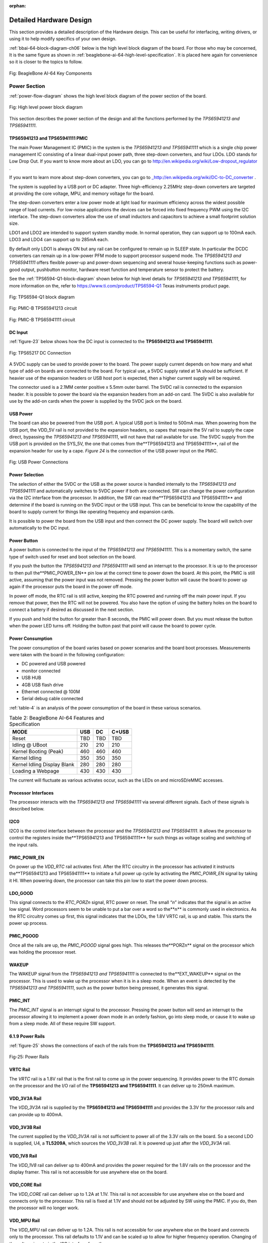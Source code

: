:orphan:

.. _detailed-hardware-design:

Detailed Hardware Design
#########################

This section provides a detailed description of the Hardware design.
This can be useful for interfacing, writing drivers, or using it to help
modify specifics of your own design.

:ref:`bbai-64-block-diagram-ch06` below is the high level block diagram of the board. For those who may be concerned, It is the same figure as shown in :ref:`beaglebone-ai-64-high-level-specification`. It is placed here again for convenience so it is closer to the topics to follow.

.. _bbai-64-block-diagram-ch06:

.. figure:: images/ch05/board-block-diagram.svg
   :width: 400px
   :align: center 
   :alt: Fig: BeagleBone AI-64 Key Components

   Fig: BeagleBone AI-64 Key Components

.. _power-section:

Power Section
-----------------------------------

:ref:`power-flow-diagram` shows the high level block diagram of the power section of the board.

.. _power-flow-diagram,High level power block diagram:

.. figure:: images/ch06/power.svg
   :width: 400px
   :align: center 
   :alt: Fig: High level power block diagram

   Fig: High level power block diagram

This section describes the power section of the design and all the
functions performed by the *TPS65941213 and TPS65941111*.

.. _TPS65941213-and-TPS65941111-pmic:

TPS65941213 and TPS65941111 PMIC
*********************************************

The main Power Management IC (PMIC) in the system is the *TPS65941213 and TPS65941111*
which is a single chip power management IC consisting of a linear
dual-input power path, three step-down converters, and four LDOs. LDO
stands for Low Drop Out. If you want to know more about an LDO, you can
go to `http://en.wikipedia.org/wiki/Low-dropout_regulator <http://en.wikipedia.org/wiki/Low-dropout_regulator>`_ .

If you want to learn more about step-down converters, you can go to `_http://en.wikipedia.org/wiki/DC-to-DC_converter <http://en.wikipedia.org/wiki/DC-to-DC_converter>`_ .

The system is supplied by a USB port or DC adapter. Three
high-efficiency 2.25MHz step-down converters are targeted at providing
the core voltage, MPU, and memory voltage for the board.

The step-down converters enter a low power mode at light load for
maximum efficiency across the widest possible range of load currents.
For low-noise applications the devices can be forced into fixed
frequency PWM using the I2C interface. The step-down converters allow
the use of small inductors and capacitors to achieve a small footprint
solution size.

LDO1 and LDO2 are intended to support system standby mode. In normal
operation, they can support up to 100mA each. LDO3 and LDO4 can support
up to 285mA each.

By default only LDO1 is always ON but any rail can be configured to
remain up in SLEEP state. In particular the DCDC converters can remain
up in a low-power PFM mode to support processor suspend mode. The
*TPS65941213 and TPS65941111* offers flexible power-up and power-down sequencing and
several house-keeping functions such as power-good output, pushbutton
monitor, hardware reset function and temperature sensor to protect the
battery.

See the :ref:`TPS6594-Q1-block-diagram` shown below for high level details
for *TPS65941213 and TPS65941111*, for more information on the, refer to https://www.ti.com/product/TPS6594-Q1 Texas instruments product page.

.. _TPS6594-Q1-block-diagram:

.. figure:: images/ch06/TPS6594-Q1.svg
   :width: 400px
   :align: center 
   :alt: Fig: TPS6594-Q1 block diagram

   Fig: TPS6594-Q1 block diagram

.. _pmic-a-diagram,PMIC-A TPS65941213 circuit:

.. figure:: images/ch06/pmic-a.svg
   :width: 400px
   :align: center 
   :alt: Fig: PMIC-B TPS65941213 circuit

   Fig: PMIC-B TPS65941213 circuit

.. _pmic-b-diagram,PMIC-B TPS65941111 circuit:

.. figure:: images/ch06/pmic-b.svg
   :width: 400px
   :align: center 
   :alt: Fig: PMIC-B TPS65941111 circuit

   Fig: PMIC-B TPS65941111 circuit

.. _dc-input:

DC Input
***********

:ref:`figure-23` below shows how the DC input is connected to the **TPS65941213 and TPS65941111**.

.. _figure-23,Figure 23:

.. figure:: media/image38.png
   :width: 400px
   :align: center 
   :alt: Fig: TPS65217 DC Connection

   Fig: TPS65217 DC Connection

A 5VDC supply can be used to provide power to the board. The power
supply current depends on how many and what type of add-on boards are
connected to the board. For typical use, a 5VDC supply rated at 1A
should be sufficient. If heavier use of the expansion headers or USB
host port is expected, then a higher current supply will be required.

The connector used is a 2.1MM center positive x 5.5mm outer barrel. The
5VDC rail is connected to the expansion header. It is possible to power
the board via the expansion headers from an add-on card. The 5VDC is
also available for use by the add-on cards when the power is supplied by
the 5VDC jack on the board.

.. _usb-power:

USB Power
*************

The board can also be powered from the USB port. A typical USB port is
limited to 500mA max. When powering from the USB port, the VDD_5V rail
is not provided to the expansion headers, so capes that require the 5V
rail to supply the cape direct, bypassing the *TPS65941213 and TPS65941111*, will not have
that rail available for use. The 5VDC supply from the USB port is
provided on the SYS_5V, the one that comes from the**TPS65941213 and TPS65941111**, rail
of the expansion header for use by a cape. *Figure 24* is the connection
of the USB power input on the PMIC.

.. _figure-24.-usb-power-connections:

.. figure:: media/image96.png
   :width: 400px
   :align: center 
   :alt: Fig: USB Power Connections

   Fig: USB Power Connections



.. _power-selection:

Power Selection
*********************************************

The selection of either the 5VDC or the USB as the power source is
handled internally to the *TPS65941213 and TPS65941111* and automatically switches to 5VDC
power if both are connected. SW can change the power configuration via
the I2C interface from the processor. In addition, the SW can read
the**TPS65941213 and TPS65941111** and determine if the board is running on the 5VDC input
or the USB input. This can be beneficial to know the capability of the
board to supply current for things like operating frequency and
expansion cards.

It is possible to power the board from the USB input and then connect
the DC power supply. The board will switch over automatically to the DC
input.

.. _power-button-1:

Power Button
*********************************************

A power button is connected to the input of the *TPS65941213 and TPS65941111*. This is a
momentary switch, the same type of switch used for reset and boot
selection on the board.

If you push the button the *TPS65941213 and TPS65941111* will send an interrupt to the
processor. It is up to the processor to then pull the**PMIC_POWER_EN**
pin low at the correct time to power down the board. At this point, the
PMIC is still active, assuming that the power input was not removed.
Pressing the power button will cause the board to power up again if the
processor puts the board in the power off mode.

In power off mode, the RTC rail is still active, keeping the RTC powered
and running off the main power input. If you remove that power, then the
RTC will not be powered. You also have the option of using the battery
holes on the board to connect a battery if desired as discussed in the
next section.

If you push and hold the button for greater than 8 seconds, the PMIC
will power down. But you must release the button when the power LED
turns off. Holding the button past that point will cause the board to
power cycle.

.. _section-6-1-7,Section 6.1.7 Power Consumption:

Power Consumption
*********************************************

The power consumption of the board varies based on power scenarios and
the board boot processes. Measurements were taken with the board in the
following configuration:

* DC powered and USB powered
* monitor connected
* USB HUB
* 4GB USB flash drive
* Ethernet connected @ 100M
* Serial debug cable connected

:ref:`table-4` is an analysis of the power consumption of the board in these various scenarios.

.. _table-4,Table 4:

.. list-table:: Table 2: BeagleBone AI-64 Features and Specification
   :header-rows: 1

   * - MODE 
     - USB 
     - DC 
     - C+USB
   * - Reset 
     - TBD 
     - TBD 
     - TBD
   * - Idling @ UBoot 
     - 210 
     - 210 
     - 210
   * - Kernel Booting (Peak) 
     - 460 
     - 460 
     - 460
   * - Kernel Idling 
     - 350 
     - 350 
     - 350
   * - Kernel Idling Display Blank 
     - 280 
     - 280 
     - 280
   * - Loading a Webpage 
     - 430 
     - 430 
     - 430

The current will fluctuate as various activates occur, such as the LEDs
on and microSD/eMMC accesses.

.. _processor-interfaces:

Processor Interfaces
*********************************************

The processor interacts with the *TPS65941213 and TPS65941111* via several different
signals. Each of these signals is described below.

.. _i2c0:

I2C0
************

I2C0 is the control interface between the processor and the *TPS65941213 and TPS65941111*.
It allows the processor to control the registers inside the**TPS65941213 and TPS65941111**
for such things as voltage scaling and switching of the input rails.

.. _pmc_powr_en:

PMIC_POWR_EN
******************

On power up the *VDD_RTC* rail activates first. After the RTC circuitry
in the processor has activated it instructs the**TPS65941213 and TPS65941111** to initiate
a full power up cycle by activating the *PMIC_POWR_EN* signal by taking
it HI. When powering down, the processor can take this pin low to start
the power down process.

.. _ldo_good:

LDO_GOOD
*********************

This signal connects to the *RTC_PORZn* signal, RTC power on reset. The
small “*n*” indicates that the signal is an active low signal. Word
processors seem to be unable to put a bar over a word so the**n** is
commonly used in electronics. As the RTC circuitry comes up first, this
signal indicates that the LDOs, the 1.8V VRTC rail, is up and stable.
This starts the power up process.

.. _pmic_pgood:

PMIC_PGOOD
******************

Once all the rails are up, the *PMIC_PGOOD* signal goes high. This
releases the**PORZn** signal on the processor which was holding the
processor reset.

.. _wakeup:

WAKEUP
**************

The WAKEUP signal from the *TPS65941213 and TPS65941111* is connected to the**EXT_WAKEUP**
signal on the processor. This is used to wake up the processor when it
is in a sleep mode. When an event is detected by the *TPS65941213 and TPS65941111*, such
as the power button being pressed, it generates this signal.

.. _pmic_int:

PMIC_INT
************

The *PMIC_INT* signal is an interrupt signal to the processor. Pressing
the power button will send an interrupt to the processor allowing it to
implement a power down mode in an orderly fashion, go into sleep mode,
or cause it to wake up from a sleep mode. All of these require SW
support.

.. _power-rails:

6.1.9 Power Rails
***********************

:ref:`figure-25` shows the connections of each of the rails from the **TPS65941213 and TPS65941111**.

.. _figure-25,Figure 25:

.. figure:: media/image39.jpg
   :width: 400px
   :align: center 
   :alt: fig-25: Power Rails

   Fig-25: Power Rails

VRTC Rail
************

The *VRTC* rail is a 1.8V rail that is the first rail to come up in the
power sequencing. It provides power to the RTC domain on the processor
and the I/O rail of the **TPS65941213 and TPS65941111**. It can deliver up to 250mA
maximum.

VDD_3V3A Rail
*************************

The *VDD_3V3A* rail is supplied by the **TPS65941213 and TPS65941111** and provides the
3.3V for the processor rails and can provide up to 400mA.

VDD_3V3B Rail
**********************

The current supplied by the *VDD_3V3A* rail is not sufficient to power
all of the 3.3V rails on the board. So a second LDO is supplied, U4,
a **TL5209A**, which sources the *VDD_3V3B* rail. It is powered up just
after the *VDD_3V3A* rail.

VDD_1V8 Rail
*********************************************

The *VDD_1V8* rail can deliver up to 400mA and provides the power
required for the 1.8V rails on the processor and the display framer. This
rail is not accessible for use anywhere else on the board.

VDD_CORE Rail
*********************************************

The *VDD_CORE* rail can deliver up to 1.2A at 1.1V. This rail is not
accessible for use anywhere else on the board and connects only to the
processor. This rail is fixed at 1.1V and should not be adjusted by SW
using the PMIC. If you do, then the processor will no longer work.

VDD_MPU Rail
*********************************************

The *VDD_MPU* rail can deliver up to 1.2A. This rail is not accessible
for use anywhere else on the board and connects only to the processor.
This rail defaults to 1.1V and can be scaled up to allow for higher
frequency operation. Changing of the voltage is set via the I2C
interface from the processor.

VDDS_DDR Rail
*********************************************

The *VDDS_DDR* rail defaults to**1.5V** to support the LPDDR4 rails and
can deliver up to 1.2A. It is possible to adjust this voltage rail down
to *1.35V* for lower power operation of the LPDDR4 device. Only LPDDR4
devices can support this voltage setting of 1.35V.

Power Sequencing
*********************************************

The power up process is consists of several stages and events. :ref:`figure-26`
describes the events that make up the power up process for the
processer from the PMIC. This diagram is used elsewhere to convey
additional information. I saw no need to bust it up into smaller
diagrams. It is from the processor datasheet supplied by Texas
Instruments.

.. _figure-26,Figure 26:

.. figure:: media/image40.png
   :width: 400px
   :align: center 
   :alt:  Fig-26: Power Rail Power Up Sequencing

   Fig-26: Power Rail Power Up Sequencing

:ref:`figure-27` the voltage rail sequencing for the**TPS65941213 and TPS65941111** as it
powers up and the voltages on each rail. The power sequencing starts at
15 and then goes to one. That is the way the *TPS65941213 and TPS65941111* is configured.
You can refer to the TPS65941213 and TPS65941111 datasheet for more information.

.. _figure-27,Figure 27:

.. figure:: media/image41.png
   :width: 400px
   :align: center 
   :alt: Fig-27: TPS65941213 and TPS65941111 Power Sequencing Timing

   Fig-27: TPS65941213 and TPS65941111 Power Sequencing Timing

.. _power-led:

Power LED
*********************************************

The power LED is a blue LED that will turn on once the *TPS65941213 and TPS65941111* has
finished the power up procedure. If you ever see the LED flash once,
that means that the**TPS65941213 and TPS65941111** started the process and encountered an
issue that caused it to shut down. The connection of the LED is shown in
:ref:`figure-25`.

.. _TPS65941213-and-TPS65941111-power-up-process:

TPS65941213 and TPS65941111 Power Up Process
*********************************************

:ref:`figure-28` shows the interface between the **TPS65941213 and TPS65941111** and the
processor. It is a cut from the PDF form of the schematic and reflects
what is on the schematic.

.. _figure-28,Figure 28:

.. figure:: media/image42.jpg
   :width: 400px
   :align: center 
   :alt: Fig-28: Power Processor Interfaces

When voltage is applied, DC or USB, the *TPS65941213 and TPS65941111* connects the power
to the SYS output pin which drives the switchers and LDOs in
the **TPS65941213 and TPS65941111**.

At power up all switchers and LDOs are off except for the *VRTC LDO*
(1.8V), which provides power to the VRTC rail and controls
the **RTC_PORZn** input pin to the processor, which starts the power up
process of the processor. Once the RTC rail powers up, the *RTC_PORZn*
pin, driven by the *LDO_PGOOD* signal from the *TPS65941213 and TPS65941111*, of the
processor is released.

Once the *RTC_PORZn* reset is released, the processor starts the
initialization process. After the RTC stabilizes, the processor launches
the rest of the power up process by activating the**PMIC_POWER_EN**
signal that is connected to the *TPS65941213 and TPS65941111* which starts the *TPS65941213 and TPS65941111*
power up process.

The *LDO_PGOOD* signal is provided by the**TPS65941213 and TPS65941111** to the processor.
As this signal is 1.8V from the *TPS65941213 and TPS65941111* by virtue of the *TPS65941213 and TPS65941111*
VIO rail being set to 1.8V, and the *RTC_PORZ* signal on the processor
is 3.3V, a voltage level shifter, *U4*, is used. Once the LDOs and
switchers are up on the *TPS65941213 and TPS65941111*, this signal goes active releasing
the processor. The LDOs on the *TPS65941213 and TPS65941111* are used to power the VRTC
rail on the processor.

.. _processor-control-interface:

Processor Control Interface
*********************************************

:ref:`figure-28` above shows two interfaces between the processor and
the**TPS65941213 and TPS65941111** used for control after the power up sequence has
completed.

The first is the *I2C0* bus. This allows the processor to turn on and
off rails and to set the voltage levels of each regulator to supports
such things as voltage scaling.

The second is the interrupt signal. This allows the *TPS65941213 and TPS65941111* to alert
the processor when there is an event, such as when the power button is
pressed. The interrupt is an open drain output which makes it easy to
interface to 3.3V of the processor.

.. _low-power-mode-support:

Low Power Mode Support
*********************************************

This section covers three general power down modes that are available.
These modes are only described from a Hardware perspective as it relates
to the HW design.

RTC Only
*********************************************

In this mode all rails are turned off except the *VDD_RTC*. The
processor will need to turn off all the rails to enter this mode.
The **VDD_RTC** staying on will keep the RTC active and provide for the
wakeup interfaces to be active to respond to a wake up event.

RTC Plus DDR
*********************************************

In this mode all rails are turned off except the *VDD_RTC* and
the **VDDS_DDR**, which powers the LPDDR4 memory. The processor will need
to turn off all the rails to enter this mode. The *VDD_RTC* staying on
will keep the RTC active and provide for the wakeup interfaces to be
active to respond to a wake up event.

The *VDDS_DDR* rail to the LPDDR4 is provided by the 1.5V rail of
the **TPS65941213 and TPS65941111** and with *VDDS_DDR* active, the LPDDR4 can be placed in
a self refresh mode by the processor prior to power down which allows
the memory data to be saved.

Currently, this feature is not included in the standard software
release. The plan is to include it in future releases.

Voltage Scaling
*********************************************

For a mode where the lowest power is possible without going to sleep,
this mode allows the voltage on the ARM processor to be lowered along
with slowing the processor frequency down. The I2C0 bus is used to
control the voltage scaling function in the *TPS65941213 and TPS65941111*.

.. _sitara-am3358bzcz100-processor:

TI J721E DRA829/TDA4VM/AM752x Processor
-----------------------------------------

The board is designed to use the TI J721E DRA829/TDA4VM/AM752x processor in the
15 x 15 package. 

.. _description:

Description
*********************************************

:ref:`figure-29` is a high level block diagram of the processor. For more information on the processor, go to `https://www.ti.com/product/TDA4VM <https://www.ti.com/product/TDA4VM>`_

.. _figure-29,Figure 29:

.. figure:: media/image43.png
   :width: 400px
   :align: center 
   :alt: Fig-29: Jacinto TDA4VMBZCZ Block Diagram

   Fig-29: Jacinto TDA4VMBZCZ Block Diagram


.. _high-level-features:

High Level Features
*********************************************

:ref:`table-5` below shows a few of the high level features of the Jacinto
processor.

.. _table-5,Table 5:


.. list-table:: Table 5: Processor Features
   :header-rows: 1

   * - Operating Systems 
     - Linux, Android, Windows Embedded CE,QNX,ThreadX 
     - MMC/SD 
     - 3
   * - Standby Power 
     - 7 mW 
     - CAN 
     - 2
   * - ARM CPU 
     - 1 ARM Cortex-A8 
     - UART (SCI) 
     - 6
   * - ARM MHz (Max.) 
     - 275,500,600,800,1000 
     - ADC 
     - 8-ch 12-bit
   * - ARM MIPS (Max.) 
     - 1000,1200,2000 
     - PWM (Ch) 
     - 3
   * - Graphics Acceleration 
     - 1 3D 
     - eCAP 
     - 3
   * - Other Hardware Acceleration 
     - 2 PRU-ICSS,Crypto Accelerator 
     - eQEP 
     - 3
   * - On-Chip L1 Cache 
     - 64 KB (ARM Cortex-A8) 
     - RTC 
     - 1
   * - On-Chip L2 Cache 
     - 256 KB (ARM Cortex-A8) 
     - I2C 
     - 3
   * - Other On-Chip Memory 
     - 128 KB 
     - McASP 
     - 2
   * - Display Options 
     - LCD 
     - SPI 
     - 2
   * - General Purpose Memory 
     - 1 16-bit (GPMC, NAND flash, NOR Flash, SRAM)
     - DMA (Ch) 
     - 64-Ch EDMA
   * - DRAM 
     - 1 16-bit (LPDDR-400,DDR2-532, DDR3-400) 
     - IO Supply (V) 
     - 1.8V(ADC),3.3V
   * - USB Ports 
     - 2 
     - Operating Temperature Range (C) 
     - -40 to 90

.. _documentation:

Documentation
**********************

Full documentation for the processor can be found on the TI website at `https://www.ti.com/product/TDA4VM <https://www.ti.com/product/TDA4VM>`_ for the current processor used on the board. Make sure that you always use the latest datasheets and Technical Reference Manuals (TRM).

.. _crystal-circuitry:

Crystal Circuitry
***********************

:ref:`figure-30` is the crystal circuitry for the TDA4VM processor.

.. _figure-30,Figure 30:

.. figure:: media/image44.png
   :width: 400px
   :align: center 
   :alt: Fig-30: Processor Crystals

   Fig-30: Processor Crystals

.. _reset-circuitry:

Reset Circuitry
*********************************************

:ref:`figure-31` is the board reset circuitry. The initial power on reset is
generated by the **TPS65941213 and TPS65941111** power management IC. It also handles the
reset for the Real Time Clock.

The board reset is the SYS_RESETn signal. This is connected to the
NRESET_INOUT pin of the processor. This pin can act as an input or an
output. When the reset button is pressed, it sends a warm reset to the
processor and to the system.

On the revision A5D board, a change was made. On power up, the
NRESET_INOUT signal can act as an output. In this instance it can cause
the SYS_RESETn line to go high prematurely. In order to prevent this,
the PORZn signal from the TPS65941213 and TPS65941111 is connected to the SYS_RESETn line
using an open drain buffer. These ensure that the line does not
momentarily go high on power up.

.. _figure-31,Figure 31:

.. figure:: media/image45.png
   :width: 400px
   :align: center 
   :alt: Fig-31: Board Reset Circuitry

   Fig-31: Board Reset Circuitry

This change is also in all revisions after A5D.

LPDDR4 Memory

BeagleBone AI-64 uses a single MT41K256M16HA-125 512MB LPDDR4 device
from Micron that interfaces to the processor over 16 data lines, 16
address lines, and 14 control lines. On rev C we added the Kingston
*KE4CN2H5A-A58* device as a source for the LPDDR4 device.

The following sections provide more details on the design.

.. _memory-device:

Memory Device
*********************************************

The design supports the standard DDR3 and LPDDR4 x16 devices and is built
using the LPDDR4. A single x16 device is used on the board and there is
no support for two x8 devices. The DDR3 devices work at 1.5V and the
LPDDR4 devices can work down to 1.35V to achieve lower power. The LPDDR4 comes in a 96-BALL FBGA package
with 0.8 mil pitch. Other standard DDR3 devices can also be supported,
but the LPDDR4 is the lower power device and was chosen for its ability
to work at 1.5V or 1.35V. The standard frequency that the LPDDR4 is run
at on the board is 400MHZ.

.. _ddr3l-memory-design:

LPDDR4 Memory Design
*********************************************

:ref:`figure-32` is the schematic for the LPDDR4 memory device. Each of the
groups of signals is described in the following lines.

*Address Lines:*  Provide the row address for ACTIVATE commands, and the
column address and auto pre-charge bit (A10) for READ/WRITE commands, to
select one location out of the memory array in the respective bank. A10
sampled during a PRECHARGE command determines whether the PRECHARGE applies to one bank (A10 LOW, bank selected by BA[2:0]) or all banks (A10 HIGH). The address
inputs also provide the op-code during a LOAD MODE command. Address
inputs are referenced to VREFCA. A12/BC#: When enabled in the mode
register (MR), A12 is sampled during READ and WRITE commands to
determine whether burst chop (on-the-fly) will be performed (HIGH  BL8
or no burst chop, LOW  BC4 burst chop).

*Bank Address Lines:*  BA[2:0] define the bank to which an ACTIVATE, READ, WRITE, or PRECHARGE command is being applied. BA[2:0] define which mode register (MR0, MR1, MR2, or MR3) is loaded during the LOAD MODE command. BA[2:0] are referenced to VREFCA.

*CK and CK# Lines:* are differential clock inputs. All address and
control input signals are sampled on the crossing of the positive edge
of CK and the negative edge of CK#. Output data strobe (DQS, DQS#) is
referenced to the crossings of CK and CK#.

*Clock Enable Line:* CKE enables (registered HIGH) and disables
(registered LOW) internal circuitry and clocks on the DRAM. The specific
circuitry that is enabled/disabled is dependent upon the DDR3 SDRAM
configuration and operating mode. Taking CKE LOW provides PRECHARGE
power-down and SELF REFRESH operations (all banks idle) or active
power-down (row active in any bank). CKE is synchronous for powerdown
entry and exit and for self refresh entry. CKE is asynchronous for self
refresh exit. Input buffers (excluding CK, CK#, CKE, RESET#, and ODT)
are disabled during powerdown. Input buffers (excluding CKE and RESET#)
are disabled during SELF REFRESH. CKE is referenced to VREFCA.

.. _figure-32,Figure 32:

.. figure:: media/image46.png
   :width: 400px
   :align: center 
   :alt: Fig-32: LPDDR4 Memory Design

   Fig-32: LPDDR4 Memory Design

*Chip Select Line:* CS# enables (registered LOW) and disables
(registered HIGH) the command decoder. All commands are masked when CS#
is registered HIGH. CS# provides for external rank selection on systems
with multiple ranks. CS# is considered part of the command code. CS# is
referenced to VREFCA.

*Input Data Mask Line:* DM is an input mask signal for write data. Input
data is masked when DM is sampled HIGH along with the input data during
a write access. Although the DM ball is input-only, the DM loading is
designed to match that of the DQ and DQS balls. DM is referenced to
VREFDQ.

*On-die Termination Line:* ODT enables (registered HIGH) and disables
(registered LOW) termination resistance internal to the LPDDR4 SDRAM.
When enabled in normal operation, ODT is only applied to each of the
following balls: DQ[7:0], DQS, DQS#, and DM for the x8; DQ[3:0], DQS,
DQS#, and DM for the x4. The ODT input is ignored if disabled via the
LOAD MODE command. ODT is referenced to VREFCA.

.. _power-rails-1:

Power Rails
******************

The *LPDDR4* memory device and the DDR3 rails on the processor are
supplied by the**TPS65941213 and TPS65941111**. Default voltage is 1.5V but can be scaled
down to 1.35V if desired.

.. _vref:

VREF
***************

The *VREF* signal is generated from a voltage divider on the **VDDS_DDR**
rail that powers the processor DDR rail and the LPDDR4 device itself.
*Figure 33* below shows the configuration of this signal and the
connection to the LPDDR4 memory device and the processor.

.. _figure-33,Figure 33:

.. figure:: media/image47.jpg
   :width: 400px
   :align: center 
   :alt: Fig-33: LPDDR4 VREF Design

   Fig-33: LPDDR4 VREF Design



.. _gb-emmc-memory:

4GB eMMC Memory
-----------------------------------

The eMMC is a communication and mass data storage device that includes a
Multi-MediaCard (MMC) interface, a NAND Flash component, and a
controller on an advanced 11-signal bus, which is compliant with the MMC
system specification. The nonvolatile eMMC draws no power to maintain
stored data, delivers high performance across a wide range of operating
temperatures, and resists shock and vibration disruption.

One of the issues faced with SD cards is that across the different
brands and even within the same brand, performance can vary. Cards use
different controllers and different memories, all of which can have bad
locations that the controller handles. But the controllers may be
optimized for reads or writes. You never know what you will be getting.
This can lead to varying rates of performance. The eMMC card is a known
controller and when coupled with the 8bit mode, 8 bits of data instead
of 4, you get double the performance which should result in quicker boot
times.

The following sections describe the design and device that is used on
the board to implement this interface.

.. _emmc-device:

eMMC Device
*********************************************

The device used is one of two different devices:

* Micron *MTFC4GLDEA 0M WT*
* Kingston *KE4CN2H5A-A58*

The package is a 153 ball WFBGA device on both devices.

.. _emmc-circuit-design:

eMMC Circuit Design
*********************************************

:ref:`figure-34` is the design of the eMMC circuitry. The eMMC device is
connected to the MMC1 port on the processor. MMC0 is still used for the
microSD card as is currently done on the BeagleBone Black. The size
of the eMMC supplied is now 4GB.

The device runs at 3.3V both internally and the external I/O rails. The
VCCI is an internal voltage rail to the device. The manufacturer
recommends that a 1uF capacitor be attached to this rail, but a 2.2uF
was chosen to provide a little margin.

Pullup resistors are used to increase the rise time on the signals to
compensate for any capacitance on the board.

.. _figure-34,Figure 34:

.. figure:: media/image48.png
   :width: 400px
   :align: center 
   :alt: Fig-34: eMMC Memory Design

   Fig-34: eMMC Memory Design



The pins used by the eMMC1 in the boot mode are listed below in *Table 6*.

.. _table-6,Table 6:

.. figure:: media/image49.png
   :width: 400px
   :align: center 
   :alt: Table 6: eMMC Boot Pins

   Table 6: eMMC Boot Pins


For eMMC devices the ROM will only support raw mode. The ROM Code reads
out raw sectors from image or the booting file within the file system
and boots from it. In raw mode the booting image can be located at one
of the four consecutive locations in the main area: offset 0x0 / 0x20000
(128 KB) / 0x40000 (256 KB) / 0x60000 (384 KB). For this reason, a
booting image shall not exceed 128KB in size. However it is possible to
flash a device with an image greater than 128KB starting at one of the
aforementioned locations. Therefore the ROM Code does not check the
image size. The only drawback is that the image will cross the
subsequent image boundary. The raw mode is detected by reading sectors
#0, #256, #512, #768. The content of these sectors is then verified for
presence of a TOC structure. In the case of a *GP Device*, a
Configuration Header (CH)*must* be located in the first sector followed
by a *GP header*. The CH might be void (only containing a CHSETTINGS
item for which the Valid field is zero).

The ROM only supports the 4-bit mode. After the initial boot, the switch
can be made to 8-bit mode for increasing the overall performance of the
eMMC interface.

.. _board-id-eeprom:

Board ID EEPROM
-----------------------------------

BeagleBone is equipped with a single 32Kbit(4KB) 24LC32AT-I/OT
EEPROM to allow the SW to identify the board. *Table 7* below defined
the contents of the EEPROM.

.. _table-7,Table 7:

.. list-table:: Table 7: EEPROM Contents
   :header-rows: 1

   * - Name    
     - Size (bytes)    
     - Contents   
   * - Header    
     - 4    
     - 0xAA, 0x55, 0x33, EE   
   * - Board Name    
     - 8    
     - Name for board in ASCII: A335BNLT   
   * - Version    
     - 4    
     - Hardware version code for board in ASCII: 00A3 for Rev A3, 00A4 for Rev A4, 00A5 for Rev A5,00A6 for Rev A6,00B0 for Rev B, and 00C0 for Rev C.   
   * - Serial Number    
     - 12    
     - Serial number of the board. This is a 12 character string which is: WWYY4P16nnnn where: WW  2 digit week of the year of production YY  2 digit year of production BBBK  BeagleBone AI-64 nnnn  incrementing board number   
   * - Configuration Option    
     - 32    
     - Codes to show the configuration setup on this board.All FF   
   * - RSVD    
     - 6    
     - FF FF FF FF FF FF   
   * - RSVD    
     - 6    
     - FF FF FF FF FF FF   
   * - RSVD    
     - 6    
     - FF FF FF FF FF FF   
   * - Available    
     - 4018    
     - Available space for other non-volatile codes/data   

:ref:`figure-35` shows the new design on the EEPROM interface.

.. _figure-35,Figure 35:

.. figure:: media/image50.png
   :width: 400px
   :align: center 
   :alt: Figure 35. EEPROM Design Rev A5

   Fig-35: EEPROM Design Rev A5



The EEPROM is accessed by the processor using the I2C 0 bus. The *WP*
pin is enabled by default. By grounding the test point, the write
protection is removed.

The first 48 locations should not be written to if you choose to use the
extras storage space in the EEPROM for other purposes. If you do, it
could prevent the board from booting properly as the SW uses this
information to determine how to set up the board.

.. _micro-secure-digital:

Micro Secure Digital
-----------------------------------

The microSD connector on the board will support a microSD card that can
be used for booting or file storage on BeagleBone AI-64.

.. _microsd-design:

microSD Design
*********************************************

:ref:`figure-36` below is the design of the microSD interface on the board.

.. _figure-36,Figure 36:

.. figure:: media/image51.png
   :width: 400px
   :align: center 
   :alt: Figure 36. microSD Design

   Fig-36: microSD Design



The signals *MMC0-3* are the data lines for the transfer of data between
the processor and the microSD connector.

The *MMC0_CLK* signal clocks the data in and out of the microSD card.

The *MMCO_CMD* signal indicates that a command versus data is being sent.

There is no separate card detect pin in the microSD specification. It
uses *MMCO_DAT3* for that function. However, most microSD connectors
still supply a CD function on the connectors. In BeagleBone AI-64
design, this pin is connected to the**MMC0_SDCD** pin for use by the
processor. You can also change the pin to *GPIO0_6*, which is able to
wake up the processor from a sleep mode when an microSD card is inserted
into the connector.

Pullup resistors are provided on the signals to increase the rise times
of the signals to overcome PCB capacitance.

Power is provided from the *VDD_3V3B* rail and a 10uF capacitor is
provided for filtering.

.. _user-leds:

User LEDs
-----------------------------------

There are four user LEDs on BeagleBone AI-64. These are connected to
GPIO pins on the processor. *Figure 37* shows the interfaces for the
user LEDs.

.. _figure-37,Figure 37:

.. figure:: media/image52.png
   :width: 400px
   :align: center 
   :alt: Figure 37. User LEDs

   Fig-37: User LEDs

Resistors R71-R74 were changed to 4.75K on the revision A5B and later
boards.

:ref:`table-8` shows the signals used to control the four LEDs from the
processor.

.. _table-8,Table 8:

.. list-table:: Table 8: User LED Control Signals/Pins
   :header-rows: 1

   * - LED 
     - GPIO SIGNAL 
     - PROC PIN
   * - USR0 
     - GPIO1_21 
     - V15
   * - USR1 
     - GPIO1_22 
     - U15
   * - USR2 
     - GPIO1_23 
     - T15
   * - USR3 
     - GPIO1_24 
     - V16

   

A logic level of “1” will cause the LEDs to turn on.

.. _boot-configuration:

Boot Configuration
-----------------------------------

The design supports two groups of boot options on the board. The user
can switch between these modes via the Boot button. The primary boot
source is the onboard eMMC device. By holding the Boot button, the user
can force the board to boot from the microSD slot. This enables the eMMC
to be overwritten when needed or to just boot an alternate image. The
following sections describe how the boot configuration works.

In most applications, including those that use the provided demo
distributions available from `beagleboard.org <http://beagleboard.org/>`_ the processor-external boot code is composed of two stages. After the
primary boot code in the processor ROM passes control, a secondary stage
(secondary program loader -- "SPL" or "MLO") takes over. The SPL stage
initializes only the required devices to continue the boot process, and
then control is transferred to the third stage "U-boot". Based on the
settings of the boot pins, the ROM knows where to go and get the SPL and
UBoot code. In the case of BeagleBone AI-64, that is either eMMC or
microSD based on the position of the boot switch.

.. _boot-configuration-design:

Boot Configuration Design
*********************************************

:ref:`figure-38` shows the circuitry that is involved in the boot
configuration process. On power up, these pins are read by the processor
to determine the boot order. S2 is used to change the level of one bit
from HI to LO which changes the boot order.

.. _figure-38,Figure 38:

.. figure:: media/image53.png
   :width: 400px
   :align: center 
   :alt: Figure 38. Processor Boot Configuration Design

   Fig-38: Processor Boot Configuration Design

It is possible to override these setting via the expansion headers. But
be careful not to add too much load such that it could interfere with
the operation of the display interface or LCD panels. If you choose to
override these settings, it is strongly recommended that you gate these
signals with the *SYS_RESETn* signal. This ensures that after coming out
of reset these signals are removed from the expansion pins.

.. _default-boot-options:

Default Boot Options
-----------------------------------

Based on the selected option found in :ref:`figure-39` below, each of the
boot sequences for each of the two settings is shown.

.. _figure-39,Figure 39:

.. figure:: media/image54.jpg
   :width: 400px
   :align: center 
   :alt: Figure 39. Processor Boot Configuration

   Fig-39: Processor Boot Configuration

The first row in :ref:`figure-39` is the default setting. On boot, the
processor will look for the eMMC on the MMC1 port first, followed by the
microSD slot on MMC0, USB0 and UART0. In the event there is no microSD
card and the eMMC is empty, UART0 or USB0 could be used as the board
source.

If you have a microSD card from which you need to boot from, hold the
boot button down. On boot, the processor will look for the SPIO0 port
first, then microSD on the MMC0 port, followed by USB0 and UART0. In the
event there is no microSD card and the eMMC is empty, USB0 or UART0
could be used as the board source.

.. _ethernet:

10/100 Ethernet
-----------------------------------

BeagleBone AI-64 is equipped with a 10/100 Ethernet interface. It
uses the same PHY as is used on the BeagleBone Black. The design is
described in the following sections.

.. _ethernet-processor-interface:

Ethernet Processor Interface
*********************************************

:ref:`figure-40` shows the connections between the processor and the PHY. The
interface is in the MII mode of operation.

.. _figure-40,Figure 40:

.. figure:: media/image55.png
   :width: 400px
   :align: center 
   :alt: Figure 40. Ethernet Processor Interface

   Fig-40: Ethernet Processor Interface



This is the same interface as is used on BeagleBone. No changes were
made in this design for the board.

.. _ethernet-connector-interface:

Ethernet Connector Interface
*********************************************

The off board side of the PHY connections are shown in *Figure 41*
below.

.. _figure-41,Figure 41:

.. figure:: media/image56.png
   :width: 400px
   :align: center 
   :alt: Figure 41. Ethernet Connector Interface

   Fig-41: Ethernet Connector Interface

This is the same interface as is used on BeagleBone. No changes were
made in this design for the board.

.. _ethernet-phy-power-reset-and-clocks:

Ethernet PHY Power, Reset, and Clocks
*********************************************

:ref:`figure-42` shows the power, reset, and lock connections to
the **LAN8710A** PHY. Each of these areas is discussed in more detail in
the following sections.

.. _figure-42,Figure 42:

.. figure:: media/image57.png
   :width: 400px
   :align: center 
   :alt: .Figure 42. Ethernet PHY, Power, Reset, and Clocks

   Fig-42: Ethernet PHY, Power, Reset, and Clocks



VDD_3V3B Rail
*****************

The VDD_3V3B rail is the main power rail for the *LAN8710A*. It
originates at the VD_3V3B regulator and is the primary rail that
supports all of the peripherals on the board. This rail also supplies
the VDDIO rails which set the voltage levels for all of the I/O signals
between the processor and the **LAN8710A**.

VDD_PHYA Rail
*******************

A filtered version of VDD_3V3B rail is connected to the VDD rails of the
LAN8710 and the termination resistors on the Ethernet signals. It is
labeled as *VDD_PHYA*. The filtering inductor helps block transients
that may be seen on the VDD_3V3B rail.

PHY_VDDCR Rail
*********************

The *PHY_VDDCR* rail originates inside the LAN8710A. Filter and bypass
capacitors are used to filter the rail. Only circuitry inside the
LAN8710A uses this rail.

SYS_RESET
******************

The reset of the LAN8710A is controlled via the *SYS_RESETn* signal, the
main board reset line.

Clock Signals
*********************

A crystal is used to create the clock for the LAN8710A. The processor
uses the *RMII_RXCLK* signal to provide the clocking for the data
between the processor and the LAN8710A.

.. _lan8710a-mode-pins:

LAN8710A Mode Pins
*********************

There are mode pins on the LAN8710A that sets the operational mode for
the PHY when coming out of reset. These signals are also used to
communicate between the processor and the LAN8710A. As a result, these
signals can be driven by the processor which can cause the PHY not to be
initialized correctly. To ensure that this does not happen, three low
value pull up resistors are used. *Figure 43* below shows the three mode
pin resistors.

.. _figure-43,Figure 43:

.. figure:: media/image97.png
   :width: 400px
   :align: center 
   :alt: Figure 43. Ethernet PHY Mode Pins

   Fig-43: Ethernet PHY Mode Pins

This will set the mode to be 111, which enables all modes and enables
auto-negotiation.

.. _hdmi-interface-1:

Display Port Interface
-----------------------------------

BeagleBone AI-64 has an onboard Display Port framer that converts the LCD
signals and audio signals to drive a Display Port monitor. The design uses the on chip
internal Display Port Framer.

The following sections provide more detail into the design of this
interface.

.. _supported-resolutions:

Supported Resolutions
****************************

The maximum resolution supported by BeagleBone AI-64 is 1280x1024 @
60Hz. *Table 9* below shows the supported resolutions. Not all
resolutions may work on all monitors, but these have been tested and
shown to work on at least one monitor. EDID is supported on the
BeagleBone AI-64. Based on the EDID reading from the connected monitor,
the highest compatible resolution is selected.

.Table 9. HDMI Supported Monitor Adapter  Resolutions
[cols"4,1",options"header",]

.. list-table:: Table 9. HDMI Supported Monitor Adapter  Resolutions
   :header-rows: 1

   * - RESOLUTION    
     - AUDIO
   * - 800 x 600 @60Hz    
     - 
   * - 800 x 600 @56Hz    
     - 
   * - 640 x 480 @75Hz    
     - 
   * - 640 x 480 @60Hz    
     - YES 
   * - 720 x 400 @70Hz    
     - 
   * - 1280 x 1024 @75Hz    
     - 
   * - 1024 x 768 @75Hz    
     - 
   * - 1024 x 768 @70Hz    
     - 
   * - 1024 x 768 @60Hz    
     - 
   * - 800 x 600 @75Hz    
     - 
   * - 800 x 600 @72Hz    
     - 
   * - 720 x 480 @60Hz    
     - YES 
   * - 1280 x 720 @60Hz    
     - YES 
   * - 1920x1080 @24Hz    
     - YES 


.. note ::
    
   The updated software image used on the Rev A5B and later boards added support for 1920x1080@24HZ.


Audio is limited to CEA supported resolutions. LCD panels only activate
the audio in CEA modes. This is a function of the specification and is
not something that can be fixed on the board via a hardware change or a
software change.

.. _hdmi-framer:

Display Port Framer
*********************************************

insert processor  Display Port framer doc here

.. _hdmi-video-processor-interface:

Display Port Video Processor Interface
*********************************************

insert processor  Display Port V-interface doc here

.. _hdmi-control-processor-interface:

Display Port Control Processor Interface
*********************************************

insert processor  Display Port C-interface doc here

.. _interrupt-signal:

Interrupt Signal
*********************************************

insert processor  Display Port interrupt doc here

.. _audio-interface:

Audio Interface
*********************************************

insert processor  Display Port audio doc here

.. _power-connections:

Power Connections
*********************************************

guesing this doesn’t exist on this device

.. _hdmi-connector-interface:

miniDP Connector Interface
*********************************************

insert processor  Mini Display Port connector  doc here

.. _usb-host:

USB Host
-----------------------------------

The board is equipped with a single USB host interface accessible from a
single USB Type A female connector. :ref:`figure-48` is the design of the USB
Host circuitry.

.. _figure-48,Figure 48:

.. figure:: media/image66.png
   :width: 400px
   :align: center 
   :alt: Figure 48. USB Host circuit

   Fig-48: USB Host circuit

.. _power-switch:

Power Switch
*********************************************

*U8* is a switch that allows the power to the connector to be turned on
or off by the processor. It also has an over current detection that can
alert the processor if the current gets too high via the**USB1_OC**
signal. The power is controlled by the *USB1_DRVBUS* signal from the
processor.

.. _esd-protection:

ESD Protection
*********************************************

*U9* is the ESD protection for the signals that go to the connector.

.. _filter-options:

Filter Options
*********************************************

*FB7* and **FB8** were added to assist in passing the FCC emissions test.
The *USB1_VBUS* signal is used by the processor to detect that the 5V is
present on the connector. *FB7* is populated and *FB8* is replaced with
a .1 ohm resistor.

.. _pru-icss:

PRU-ICSS
-----------------------------------

The PRU-ICSS module is located inside the TDA4VM processor. Access to
these pins is provided by the expansion headers and is multiplexed with
other functions on the board. Access is not provided to all of the
available pins.

All documentation is located at http://git.beagleboard.org/beagleboard/am335x_pru_package

This feature is not supported by Texas Instruments.

.. _pru-icss-features:

PRU-ICSS Features
*********************************************

The features of the PRU-ICSS include:

Two independent programmable real-time (PRU) cores:

* 32-Bit Load/Store RISC architecture
* 8K Byte instruction RAM (2K instructions) per core
* 8K Bytes data RAM per core
* 12K Bytes shared RAM
* Operating frequency of 200 MHz
* PRU operation is little endian similar to ARM processor
* All memories within PRU-ICSS support parity
* Includes Interrupt Controller for system event handling
* Fast I/O interface

*16 input pins and 16 output pins per PRU core. (Not all of these are
accessible on BeagleBone AI-64).*

.. _pru-icss-block-diagram:

PRU-ICSS Block Diagram
*****************************

:ref:`figure-49` is a high level block diagram of the PRU-ICSS.

.. _figure-49,Figure 49:

.. figure:: media/image67.png
   :width: 400px
   :align: center 
   :alt: PRU-ICSS Block Diagram

   PRU-ICSS Block Diagram

.. _pru-icss-pin-access:

PRU-ICSS Pin Access
*********************************************

Both PRU 0 and PRU1 are accessible from the expansion headers. Some may
not be useable without first disabling functions on the board like LCD
for example. Listed below is what ports can be accessed on each PRU.

* 8 outputs or 9 inputs PRU1
* 13 outputs or 14 inputs
* UART0_TXD, UART0_RXD, UART0_CTS, UART0_RTS

:ref:`table-11` below shows which PRU-ICSS signals can be accessed on the
BeagleBone AI-64 and on which connector and pins they are accessible
from. Some signals are accessible on the same pins.

.. _table-11,Table 11:

.. list-table:: Table 11: PRU0 and PRU1 Access
   :header-rows: 1

   * - 
     - PIN 
     - PROC 
     - NAME 
     - 
     -
     -
   * - P8 
     - 11 
     - R12 
     - GPIO1_13 
     - 
     - pr1_pru0_pru_r30_15 (Output)  
     - 
   * - 
     - 12 
     - T12 
     - GPIO1_12 
     - 
     - pr1_pru0_pru_r30_14 (Output) 
     - 
   * - 
     - 15 
     - U13 
     - GPIO1_15 
     - 
     - pr1_pru0_pru_r31_15 (Input) 
     - 
   * - 
     - 16 
     - V13 
     - GPIO1_14 
     - 
     - pr1_pru0_pru_r31_14 (Input) 
     - 
   * - 
     - 20 
     - V9 
     - GPIO1_31 
     - pr1_pru1_pru_r30_13 (Output) 
     - pr1_pru1_pru_r31_13 (INPUT) 
     - 
   * -
     - 21 
     - U9 
     - GPIO1_30 
     - pr1_pru1_pru_r30_12 (Output) 
     - pr1_pru1_pru_r31_12 (INPUT) 
     - 
   * - 
     - 27 
     - U5 
     - GPIO2_22 
     - pr1_pru1_pru_r30_8 (Output) 
     - pr1_pru1_pru_r31_8 (INPUT) 
     - 
   * - 
     - 28 
     - V5 
     - GPIO2_24 
     - pr1_pru1_pru_r30_10 (Output) 
     - pr1_pru1_pru_r31_10 (INPUT) 
     - 
   * -
     - 29 
     - R5 
     - GPIO2_23 
     - pr1_pru1_pru_r30_9 (Output) 
     - pr1_pru1_pru_r31_9 (INPUT) 
     - 
   * - 
     - 39 
     - T3 
     - GPIO2_12 
     - pr1_pru1_pru_r30_6 (Output) 
     - pr1_pru1_pru_r31_6 (INPUT) 
     - 
   * -
     - 40 
     - T4 
     - GPIO2_13 
     - pr1_pru1_pru_r30_7 (Output) 
     - pr1_pru1_pru_r31_7 (INPUT) 
     -
   * - 
     - 41 
     - T1 
     - GPIO2_10 
     - pr1_pru1_pru_r30_4 (Output) 
     - pr1_pru1_pru_r31_4 (INPUT) 
     - 
   * -
     - 42 
     - T2 
     - GPIO2_11 
     - pr1_pru1_pru_r30_5 (Output) 
     - pr1_pru1_pru_r31_5 (INPUT) 
     - 
   * - 
     - 43 
     - R3 
     - GPIO2_8 
     - pr1_pru1_pru_r30_2 (Output) 
     - pr1_pru1_pru_r31_2 (INPUT) 
     - 
   * -
     - 44 
     - R4 
     - GPIO2_9 
     - pr1_pru1_pru_r30_3 (Output) 
     - pr1_pru1_pru_r31_3 (INPUT) 
     - 
   * -
     - 45 
     - R1 
     - GPIO2_6 
     - pr1_pru1_pru_r30_0 (Output) 
     - pr1_pru1_pru_r31_0 (INPUT) 
     - 
   * -
     - 46 
     - R2 
     - GPIO2_7 
     - pr1_pru1_pru_r30_1 (Output) 
     - pr1_pru1_pru_r31_1 (INPUT) 
     - 
   * -
     -
     -
     -
     -
     -
     -
   * - P9 
     - 17 
     - A16 
     - I2C1_SCL 
     - pr1_uart0_txd 
     - 
     -
   * -
     - 18 
     - B16 
     - I2C1_SDA 
     - pr1_uart0_rxd 
     - 
     -
   * -
     - 19 
     - D17 
     - I2C2_SCL 
     - pr1_uart0_rts_n 
     - 
     -
   * -
     - 20 
     - D18 
     - I2C2_SDA 
     - pr1_uart0_cts_n 
     - 
     - 
   * -
     - 21 
     - B17 
     - UART2_TXD 
     - pr1_uart0_rts_n 
     - 
     -
   * -
     - 22 
     - A17 
     - UART2_RXD 
     - pr1_uart0_cts_n 
     - 
     -
   * -
     - 24 
     - D15 
     - UART1_TXD 
     - pr1_uart0_txd 
     - pr1_pru0_pru_r31_16 (Input) 
     - 
   * -
     - 25 
     - A14 
     - GPIO3_21footnote:[GPIO3_21 is also the 24.576MHZ clock input to the processor to enable HDMI audio. To use this pin the oscillator must be disabled.] 
     - pr1_pru0_pru_r30_5 (Output) 
     - pr1_pru0_pru_r31_5 (Input) 
     - 
   * -
     - 26 
     - D16 
     - UART1_RXD 
     - pr1_uart0_rxd 
     - pr1_pru1_pru_r31_16 
     -
   * -
     - 27 
     - C13 
     - GPIO3_19 
     - pr1_pru0_pru_r30_7 (Output) 
     - pr1_pru0_pru_r31_7 (Input) 
     - 
   * - 
     - 28 
     - C12 
     - SPI1_CS0 
     - eCAP2_in_PWM2_out 
     - pr1_pru0_pru_r30_3 (Output) 
     - pr1_pru0_pru_r31_3 (Input)
   * -
     - 29 
     - B13 
     - SPI1_D0 
     - pr1_pru0_pru_r30_1 (Output) 
     - pr1_pru0_pru_r31_1 (Input) 
     - 
   * -
     - 30 
     - D12 
     - SPI1_D1 
     - pr1_pru0_pru_r30_2 (Output) 
     - pr1_pru0_pru_r31_2 (Input) 
     -
   * -
     - 31 
     - A13 
     - SPI1_SCLK 
     - pr1_pru0_pru_r30_0 (Output) 
     - pr1_pru0_pru_r31_0 (Input) 
     - 


